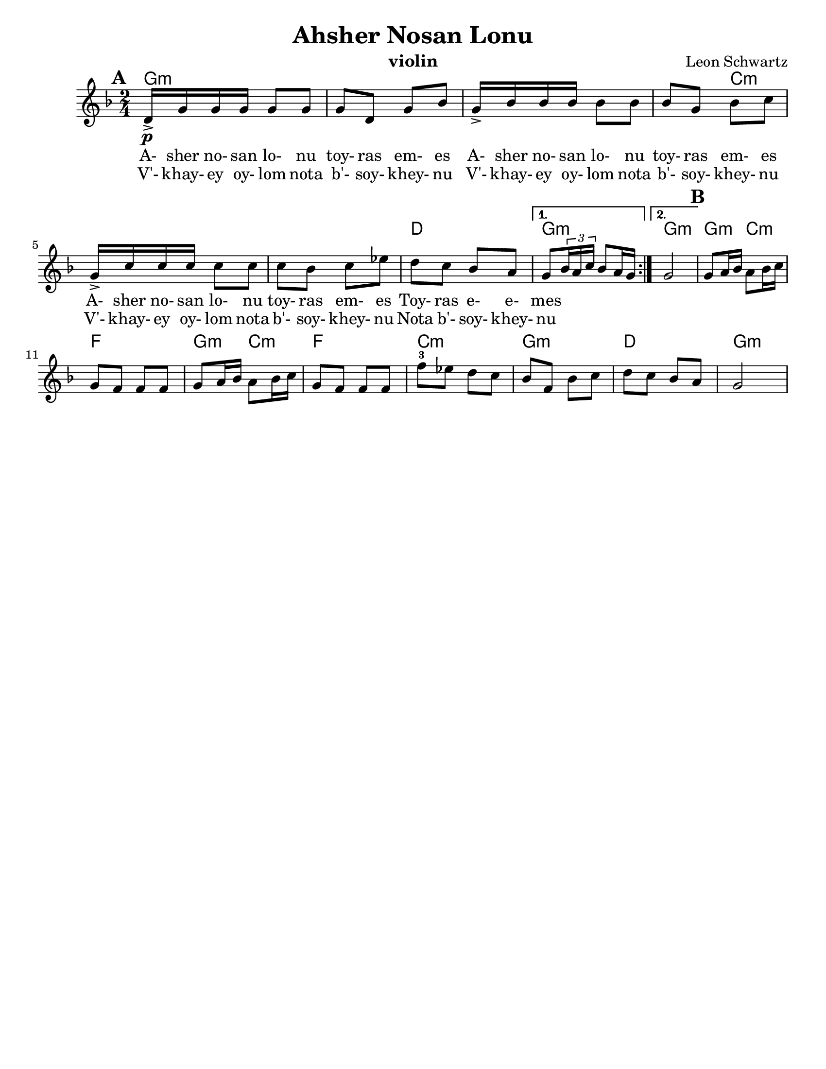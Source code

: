 \version "2.18.0"
\language "english"

\paper{
  tagline = ##f
  %  print-all-headers = ##t
  #(set-paper-size "letter")
}
\header{
  title= "Ahsher Nosan Lonu"
  subtitle=""
  composer= "Leon Schwartz"
  instrument ="violin"
  arranger= ""
}

%\markup { Play fifth higher on repeat }

melody = \relative c' {
  \clef treble
  \key d \minor
  \time 2/4
  \set Score.markFormatter = #format-mark-box-alphabet
  \set Score.markFormatter = #format-mark-box-alphabet
  %\partial 16*3 a16 d f   %lead in notes

  \repeat volta 2{
  \mark \default
    \mark \default
    d16->\p  g g g g8 g
    g8 d g bf
    g16-> bf bf bf bf8 bf
    bf8 g bf c
    g16-> c c c c8 c
    c8 bf c ef
    d c bf a


    %{
    d8  g8 g
    g8 d g bes
    g8 \tuplet 3/2 {bes16 bes bes} bes8 bes
    bes8 g bes c
    g8 \tuplet 3/2 {c16 c c} c8 c
    c8 bes c ees
    d c bes a
    %}

  }

  \alternative { {g8 \tuplet 3/2{bf16 a c} bf8 a16 g }{g2} }
  \mark \default
  g8 a16 bf a8 bf16 c
  g8 f f f
  g8 a16 bf a8 bf16 c
  g8 f f f
  f'8-3 ef d c
  bf f bf c
  d c bf a
  g2
}


\addlyrics{
  A- sher no- san lo- nu toy- ras em- es
  A- sher no- san lo- nu toy- ras em- es
  A- sher no- san lo- nu toy- ras em- es
  Toy- ras e- e- mes
}
\addlyrics{
  V'- khay- ey oy- lom nota b'- soy- khey- nu
  V'- khay- ey oy- lom nota b'- soy- khey- nu
  V'- khay- ey oy- lom nota b'- soy- khey- nu
  Nota b'- soy- khey- nu
}
harmonies = \chordmode {
  g4*7 :m
  %r4*5
  c4*5:m
  %r4*4
  d2
  g2:m g2:m
  %b section
  g4:m c4:m f2
  g4:m c4:m f2 c2:m g2:m d2 g2:m


}

\score {
  <<
    \new ChordNames {
      \set chordChanges = ##f
      \harmonies
    }
    \new Staff \melody
  >>

  \layout{indent = 1.0\cm}
  \midi { }
}


%{
convert-ly (GNU LilyPond) 2.14.2 Processing `'...  Applying
conversion: 2.12.3, 2.13.0, 2.13.1, 2.13.4, 2.13.10, 2.13.16, 2.13.18,
2.13.20, 2.13.29, 2.13.31, 2.13.36, 2.13.39, 2.13.40, 2.13.42,
2.13.44, 2.13.46, 2.13.48, 2.13.51, 2.14.0
%}
